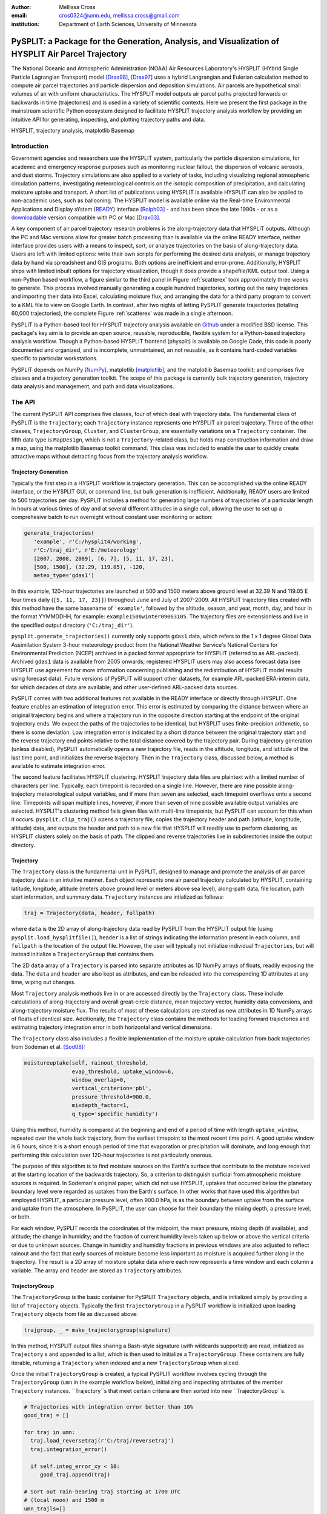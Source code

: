 :author: Mellissa Cross
:email: cros0324@umn.edu, mellissa.cross@gmail.com
:institution: Department of Earth Sciences, University of Minnesota

-----------------------------------------------------------------------------------------------------
PySPLIT: a Package for the Generation, Analysis, and Visualization of HYSPLIT Air Parcel Trajectory
-----------------------------------------------------------------------------------------------------

.. class:: abstract

   The National Oceanic and Atmospheric Administration (NOAA) Air Resources Laboratory's HYSPLIT (HYbrid Single Particle Lagrangian Transport) model [Drax98]_, [Drax97]_ uses a hybrid Langrangian and Eulerian calculation method to compute air parcel trajectories and particle dispersion and deposition simulations.  Air parcels are hypothetical small volumes of air with uniform characteristics.  The HYSPLIT model outputs air parcel paths projected forwards or backwards in time (trajectories) and is used in a variety of scientific contexts.  Here we present the first package in the mainstream scientific Python ecosystem designed to facilitate HYSPLIT trajectory analysis workflow by providing an intuitive API for generating, inspecting, and plotting trajectory paths and data.

.. class:: keywords

   HYSPLIT, trajectory analysis, matplotlib Basemap

Introduction
------------
Government agencies and researchers use the HYSPLIT system, particularly the particle dispersion simulations, for academic and emergency response purposes such as monitoring nuclear fallout, the dispersion of volcanic aerosols, and dust storms.  Trajectory simulations are also applied to a variety of tasks, including visualizing regional atmospheric circulation patterns, investigating meteorological controls on the isotopic composition of precipitation, and calculating moisture uptake and transport.  A short list of publications using HYSPLIT is available  HYSPLIT can also be applied to non-academic uses, such as ballooning.  The HYSPLIT model is available online via the Real-time Environmental Applications and Display sYstem (READY_) interface [Rolph03]_ - and has been since the late 1990s - or as a downloadable_ version compatible with PC or Mac [Drax03]_.

.. _Ready: http://ready.arl.noaa.gov/HYSPLIT_traj.php
.. _downloadable: http://ready.arl.noaa.gov/HYSPLIT.php

A key component of air parcel trajectory research problems is the along-trajectory data that HYSPLIT outputs.  Although the PC and Mac versions allow for greater batch processing than is available via the online READY interface, neither interface provides users with a means to inspect, sort, or analyze trajectories on the basis of along-trajectory data.  Users are left with limited options: write their own scripts for performing the desired data analysis, or manage trajectory data by hand via spreadsheet and GIS programs.  Both options are inefficient and error-prone.  Additionally, HYSPLIT ships with limited inbuilt options for trajectory visualization, though it does provide a shapefile/KML output tool.  Using a non-Python based workflow, a figure similar to the third panel in Figure :ref:`scatterex` took approximately three weeks to generate.  This process involved manually generating a couple hundred trajectories, sorting out the rainy trajectories and importing their data into Excel, calculating moisture flux, and arranging the data for a third party program to convert to a KML file to view on Google Earth.  In contrast, after two nights of letting PySPLIT generate trajectories (totalling 60,000 trajectories), the complete Figure :ref:`scatterex` was made in a single afternoon.

PySPLIT is a Python-based tool for HYSPLIT trajectory analysis available on Github_ under a modified BSD license.  This package's key aim is to provide an open source, reusable, reproducible, flexible system for a Python-based trajectory analysis workflow. Though a Python-based HYSPLIT frontend (physplit) is available on Google Code, this code is poorly documented and organized, and is incomplete, unmaintained, an not reusable, as it contains hard-coded variables specific to particular workstations.

.. _Github: https://github.com/mscross/pysplit

PySPLIT depends on NumPy [NumPy]_, matplotlib [matplotlib]_, and the matplotlib Basemap toolkit; and comprises five classes and a trajectory generation toolkit.  The scope of this package is currently bulk trajectory generation, trajectory data analysis and management, and path and data visualizations.

The API
-------
The current PySPLIT API comprises five classes, four of which deal with trajectory data.  The fundamental class of PySPLIT is the ``Trajectory``; each ``Trajectory`` instance represents one HYSPLIT air parcel trajectory.  Three of the other classes, ``TrajectoryGroup``, ``Cluster``, and ``ClusterGroup``, are essentially variations on a ``Trajectory`` container.  The fifth data type is ``MapDesign``, which is not a ``Trajectory``-related class, but holds map construction information and draw a map, using the matplotlib Basemap toolkit command.  This class was included to enable the user to quickly create attractive maps without detracting focus from the trajectory analysis workflow.

Trajectory Generation
~~~~~~~~~~~~~~~~~~~~~
Typically the first step in a HYSPLIT workflow is trajectory generation.  This can be accomplished via the online READY interface, or the HYSPLIT GUI, or command line, but bulk generation is inefficient.  Additionally, READY users are limited to 500 trajectories per day.  PySPLIT includes a method for generating large numbers of trajectories of a particular length in hours at various times of day and at several different altitudes in a single call, allowing the user to set up a comprehesive batch to run overnight without constant user monitoring or action:

.. code-block:: python

   generate_trajectories(
      'example', r'C:/hysplit4/working',
      r'C:/traj_dir', r'E:/meteorology'
      [2007, 2008, 2009], [6, 7], [5, 11, 17, 23],
      [500, 1500], (32.29, 119.05), -120,
      meteo_type='gdas1')


In this example, 120-hour trajectories are launched at 500 and 1500 meters above ground level at 32.39 N and 119.05 E four times daily (``[5, 11, 17, 23]]``) throughout June and July of 2007-2009.  All HYSPLIT trajectory files created with this method have the same basename of ``'example'``, followed by the altitude, season, and year, month, day, and hour in the format YYMMDDHH, for example: ``example1500winter09063105``.  The trajectory files are extensionless and live in the specified output directory (``'C:/traj_dir'``).

``pysplit.generate_trajectories()`` currently only supports ``gdas1`` data, which refers to the 1 x 1 degree Global Data Assimilation System 3-hour meteorology product from the National Weather Service's National Centers for Environmental Prediction (NCEP) archived in a packed format appropriate for HYSPLIT (referred to as ARL-packed).  Archived ``gdas1`` data is available from 2005 onwards; registered HYSPLIT users may also access forecast data (see HYSPLIT use agreement for more information concerning publishing and the redistribution of HYSPLIT model results using forecast data).  Future versions of PySPLIT will support other datasets, for example ARL-packed ERA-interim data, for which decades of data are available; and other user-defined ARL-packed data sources.

PySPLIT comes with two additional features not available in the READY interface or directly through HYSPLIT.  One feature enables an estimation of integration error.  This error is estimated by comparing the distance between where an original trajectory begins and where a trajectory run in the opposite direction starting at the endpoint of the original trajectory ends.  We expect the paths of the trajectories to be identical, but HYSPLIT uses finite-precision arithmetic, so there is some deviation.  Low integration error is indicated by a short distance between the original trajectory start and the reverse trajectory end points relative to the total distance covered by the trajectory pair.  During trajectory generation (unless disabled), PySPLIT automatically opens a new trajectory file, reads in the altitude, longitude, and latitude of the last time point, and initializes the reverse trajectory.  Then in the ``Trajectory`` class, discussed below, a method is available to estimate integration error.

The second feature facilitates HYSPLIT clustering.  HYSPLIT trajectory data files are plaintext with a limited number of characters per line.  Typically, each timepoint is recorded on a single line.  However, there are nine possible along-trajectory meteorological output variables, and if more than seven are selected, each timepoint overflows onto a second line.  Timepoints will span multiple lines, however, if more than seven of nine possible available output variables are selected.  HYSPLIT's clustering method fails given files with multi-line timepoints, but PySPLIT can account for this when it occurs.  ``pysplit.clip_traj()`` opens a trajectory file, copies the trajectory header and path (latitude, longtitude, altitude) data, and outputs the header and path to a new file that HYSPLIT will readily use to perform clustering, as HYSPLIT clusters solely on the basis of path.  The clipped and reverse trajectories live in subdirectories inside the output directory.

Trajectory
~~~~~~~~~~
The ``Trajectory`` class is the fundamental unit in PySPLIT, designed to manage and promote the analysis of air parcel trajectory data in an intuitive manner.  Each object represents one air parcel trajectory calculated by HYSPLIT, containing latitude, longitude, altitude (meters above ground level or meters above sea level), along-path data, file location, path start information, and summary data.  ``Trajectory`` instances are intialized as follows:

.. code-block:: python

   traj = Trajectory(data, header, fullpath)

where ``data`` is the 2D array of along-trajectory data read by PySPLIT from the HYSPLIT output file (using ``pysplit.load_hysplitfile()``), ``header`` is a list of strings indicating the information present in each column, and ``fullpath`` is the location of the output file.  However, the user will typically not initialize individual ``Trajectories``, but will instead initialize a ``TrajectoryGroup`` that contains them.

The 2D ``data`` array of a ``Trajectory`` is parsed into separate attributes as 1D NumPy arrays of floats, readily exposing the data. The ``data`` and ``header`` are also kept as attributes, and can be reloaded into the corresponding 1D attributes at any time, wiping out changes.

Most ``Trajectory`` analysis methods live in or are accessed directly by the ``Trajectory`` class.  These include calculations of along-trajectory and overall great-circle distance, mean trajectory vector, humidity data conversions, and along-trajectory moisture flux. The results of most of these calculations are stored as new attributes in 1D NumPy arrays of floats of identical size.  Additionally, the ``Trajectory`` class contains the methods for loading forward trajectories and estimating trajectory integration error in both horizontal and vertical dimensions.

The ``Trajectory`` class also includes a flexible implementation of the moisture uptake calculation from back trajectories from Sodeman et al. [Sod08]_:

.. code-block:: python

   moistureuptake(self, rainout_threshold,
                  evap_threshold, uptake_window=6,
                  window_overlap=0,
                  vertical_criterion='pbl',
                  pressure_threshold=900.0,
                  mixdepth_factor=1,
                  q_type='specific_humidity')

Using this method, humidity is compared at the beginning and end of a period of time with length ``uptake_window``, repeated over the whole back trajectory, from the earliest timepoint to the most recent time point.  A good uptake window is 6 hours, since it is a short enough period of time that evaporation or precipitation will dominate, and long enough that performing this calculation over 120-hour trajectories is not particularly onerous.

The purpose of this algorithm is to find moisture sources on the Earth's surface that contribute to the moisture received at the starting location of the backwards trajectory.  So, a criterion to distinguish surficial from atmospheric moisture sources is required.  In Sodeman's original paper, which did not use HYSPLIT, uptakes that occurred below the planetary boundary level were regarded as uptakes from the Earth's surface.  In other works that have used this algorithm but employed HYSPLIT, a particular pressure level, often 900.0 hPa, is as the boundary between uptake from the surface and uptake from the atmosphere.  In PySPLIT, the user can choose for their boundary the mixing depth, a pressure level, or both.

For each window, PySPLIT records the coordinates of the midpoint, the mean pressure, mixing depth (if available), and altitude; the change in humidity; and the fraction of current humidity levels taken up below or above the vertical criteria or due to unknown sources.  Change in humidity and humidity fractions in previous windows are also adjusted to reflect rainout and the fact that early sources of moisture become less important as moisture is acquired further along in the trajectory.  The result is a 2D array of moisture uptake data where each row represents a time window and each column a variable.  The array and header are stored as ``Trajectory`` attributes.

TrajectoryGroup
~~~~~~~~~~~~~~~
The ``TrajectoryGroup`` is the basic container for PySPLIT ``Trajectory`` objects, and is initialized simply by providing a list of ``Trajectory`` objects.  Typically the first ``TrajectoryGroup`` in a PySPLIT workflow is initialized upon loading ``Trajectory`` objects from file as discussed above:

.. code-block:: python

    trajgroup, _ = make_trajectorygroup(signature)

In this method, HYSPLIT output files sharing a Bash-style signature (with wildcards supported) are read, initialized as ``Trajectory`` s and appended to a list, which is then used to initialize a ``TrajectoryGroup``.  These containers are fully iterable, returning a ``Trajectory`` when indexed and a new ``TrajectoryGroup`` when sliced.

Once the initial ``TrajectoryGroup`` is created, a typical PySPLIT workflow involves cycling through the ``TrajectoryGroup`` (``umn`` in the example workflow below), initializing and inspecting attributes of the member ``Trajectory`` instances.  ``Trajectory``s that meet certain criteria are then sorted into new ``TrajectoryGroup``s.

.. code-block:: python

   # Trajectories with integration error better than 10%
   good_traj = []

   for traj in umn:
     traj.load_reversetraj(r'C:/traj/reversetraj')
     traj.integration_error()

     if self.integ_error_xy < 10:
        good_traj.append(traj)

   # Sort out rain-bearing traj starting at 1700 UTC
   # (local noon) and 1500 m
   umn_trajls=[]

   for traj in good_traj:
     traj.set_rainstatus()
     if (traj.rainstatus and traj.hour[0] == 17 and
         traj.altitude[0] == 1500):
       umn_trajls.append(traj)

   # Create new TrajectoryGroup:
   umn_noon = pysplit.TrajectoryGroup(umn_trajls)

And perform more calculations:

.. code-block:: python

   for traj in umn_noon:
     traj.set_vector()
     traj.set_specifichumidity()
     traj.calculate_moistureflux()

Repeating sorting and analysis as necessary.

Using the visualization defaults as described in the Data Plotting and MapDesign section below, we can quickly look at the ``Trajectory`` paths, as seen in Figure :ref:`pathfig`.

.. code-block:: python

   mapd = pysplit.MapDesign([40.0, -15.0, 170.0, 60.0],
                            [100.0, 20.0, 30.0, 10.0])

   umap = mapd.make_basemap()

   for traj in umn_noon:
    if traj.month[0] == 6:
      traj.trajcolor == 'blue'
    else:
      traj.trajcolor == 'red'

   umn_noon.map_data_line(umap)

.. figure:: fig_pathexample.png

   Simple visualization of trajectory paths using MapDesign defaults (see Data Plotting and MapDesign section) .  Red indicates June trajectories, blue indicates July trajectories. :label:`pathfig`


The ``TrajectoryGroup`` class also has additional capabilities for organizing ``Trajectory`` instances and ``Trajectory`` data.  ``TrajectoryGroup`` instances are additive: two instances are checked for duplicte trajectories (determined by examining the filename and path) and can be combined into a new group of unique trajectories.  The ``TrajectoryGroup`` also comes with methods for assembling particular member ``Trajectory`` attributes and moisture uptake arrays into a single array to facilitate scatter plotting and for interpolating along-path and moisture uptake data to a grid.  The procedure is given below and the results are shown in These are discussed below in the Data Plotting and MapDesign section.

.. figure:: scatter_ex.png

   Visualization of seasonal moisture flux.  Place labels are generated with MapDesign's labeller, discussed in Data Plotting and MapDesign section.  :label:`scatterex`

Cluster and ClusterGroup
~~~~~~~~~~~~~~~~~~~~~~~~
To investigate the dominant flow patterns in a set of trajectories, HYSPLIT includes a clustering procedure.  PySPLIT includes several methods to expedite this process.

The first step is to generate a list of trajectories to be clustered.  Once the user has created a ``TrajectoryGroup`` with trajectories that meet their specifications, then they can use the ``TrajectoryGroup`` method ``make_infile()`` to write member ``Trajectory`` full paths to an extensionless file called 'INFILE' that HYSPLIT requires to perform clustering.  PySPLIT will attempt to write the full paths of the clipped versions of the trajectories to INFILE, if available, otherwise the full paths of the regular trajectories will be used.  Clipped trajectories are usually generated during trajectory generation, as discussed above.  However, as clipping does not actually require calculating a new trajectory this can be performed later:

.. code-block:: python

   for traj in trajgroup:
     clip_traj(traj.folder, traj.filename)

However, the ``TrajectoryGroup`` (``trajgroup``) and its member ``Trajectories`` must be reloaded for the clipped trajectory files to become available for clustering.

Once the INFILE is created, the user must open HYSPLIT to run the cluster analysis and assign trajectories to clusters.  Advice concerning the determination of the number of clusters (along with all other HYSPLIT aspects) is available in the HYSPLIT manual [Drax97]_.  Assigning trajectories to clusters will create a file called 'CLUSLIST_3' or some other number corresponding to the number of clusters specified by the user.  This file indicates the distribution of ``Trajectory`` in the ``TrajectoryGroup`` among clusters, and is used to create ``Cluster`` instances contained in a ``ClusterGroup``:

.. code-block:: python

   clusgroup = spawn_clusters(trajgroup, traj_distrib,
                              clusterpath_dir)

The ``Cluster`` class is a specialized subclass of ``TrajectoryGroup``.  In addition to a list of member ``Trajectory``s (indicated by the distribution file), initialization requires the cluster mean path data and cluster index.  Like ``TrajectoryGroup``s, ``Cluster``s are additive, but adding Clusters  creates a regular ``TrajectoryGroup``, not a new ``Cluster``.  As a ``Cluster`` has an associated path, some ``Trajectory``-like methods (distance, vector calculations) are available.

A ``ClusterGroup`` is a container of ``Cluster``s produced in a *single *clustering procedure.  Iterating over a ``ClusterGroup`` returns member ``Cluster``s.

.. figure:: cluster_ex.png
   :align: center
   :scale: 30%
   :figclass: w

   Left: Winter back trajectories arriving at Nanjing, colored to match the cluster they belong to.  Right: Plot of ``ClusterGroup`` in which member ``Cluster``s have randomly-chosen colors and linewidths corresponding to their ``Trajectory`` counts.  :label:`clusterex`

Data Plotting and MapDesign
---------------------------
As visualization and figure creation is a key part of the scientific process, a major focus of PySPLIT is exposing data and enabling the user to create attractive maps and plots.

One part of this equation is the ``MapDesign`` class.  A ``MapDesign`` instance holds the information necessary to create an attractive matplotlib Basemap.  The user provides the coordinates of the lower left and upper right corners of the map, as well as a few standard parallels and meridians.  From there, the defaults  are sufficient to produce a professional-looking map as shown in Figure :ref:`pathfig`.  Users can also choose between two additional neutral color-schemes, as shown in Figures :ref:`scatterex`, and :ref:`clusterex`.

``MapDesign`` also encompasses more complex formatting like labelling, as shown in Figure :ref:`scatterex`.  During the initialization of ``MapDesign``, or later using ``MapDesign.edit_labels()``, the user can generate a text file with example labels in defined label categories at a given file location.  The user can then edit the example labels for their needs, and select which groups are placed on the map, once ``MapDesign.make_basemap()`` is called and a Basemap is generated.

Although ``MapDesign`` was created to expedite the process of creating an attractive Basemap and let users focus on the trajectory analysis rather than figure-tweaking, PySPLIT plotting functions accept any Basemap instance, allowing users to incorporate PySPLIT into their existing workflow.  Additionally, as all ``Trajectory``, ``Cluster``, ``TrajectoryGroup``, and ``ClusterGroup`` attributes are exposed, users are free to create their own visualization routines beyond what is provided in PySPLIT.

Among the ``Trajectory`` attributes are linewidth and path color.  A user can incorporate these into their plotting workflow, setting linewidth and path color to correspond to ``Trajectory`` instances with particular characteristics, as shown in Figure :ref:`pathfig`.  Plotting the paths of a ``TrajectoryGroup``'s member ``Trajectory``s is performed one-by-one on the given map.  To facilitate scatter plotting, the ``TrajectoryGroup`` assembles ``Trajectory`` latitude, longtitude, the variable plotted as a color change, and, if selected, the variable plotted as a size change each into single arrays.  ``Trajectory`` data, as well as moisture uptake data, can also be interpolated onto a grid and plotted.

Prior to being passed to ``Basemap.plot()`` and ``Basemap.scatter()``, scatter plot data passes through ``traj_scatter()``.  This exposes Normalize instances and other methods of normalization (square root, natural log), allowing users to normalize both color and size data.  Square root and natural log normalizations require the user to edit tick labels on colorbars (or incorporate into the colorbar label itself, as in Figure :ref:`scatterex`).  After plotting, wrappers around matplotlib's colorbar creation methods with attractive default options are available to initialize colorbars.

As a ``Cluster`` is a specialized ``TrajectoryGroup``, member ``Trajectory``s can be plotted similarly.  Additionally, ``Cluster`` mean paths can also be plotted, either individually or all together in the ``ClusterGroup``.  ``Cluster`` linewdiths can either be determined by an absolute ``Trajectory`` count or the fraction of total ``Trajectory``s in the ``ClusterGroup`` belonging to the ``Cluster``.  Both ``Cluster`` and ``Trajectory`` paths shown in Figure :ref:`clusterex`.

The Future of PySPLIT
---------------------
PySPLIT provides an intuitive API for extremely efficient HYSPLIT trajectory data processing and for creating visualizations using matplotlib and the matplotlib Basemap toolkit.  The goal of PySPLIT is to provide users with a powerful, flexible Python-oriented HYSPLIT trajectory analysis workflow, and in the long-term to become the toolkit of choice for research using HYSPLIT.  Features in the pipeline include HYSPLIT clustering process entirely accessible via the PySPLIT interface, and a greater variety of statistical, moisture uptake, and other methods available for trajectory analysis.  Additionally, there are several areas for improvement within the trajectory generation portion of PySPLIT, notably support for meteorologies besides ``gdas1``, more granular trajectory generation, and generation on pressure and condensation levels.

References
----------
.. [Sod08] H. Sodeman, C. Schwierz, and H. Wernli.  *Interannual Variability of Greenland winter precipitation sources: Lagrangian moisture diagnostic and North Atlantic Oscillation influence*,
           Journal of Geophysical Research, 113:D03107, February 2008.

.. [Drax98] R.R. Draxler and G.D. Hess. *An overview of the HYSPLIT_4 modeling system of trajectories, dispersion, and deposition*,
           Aust. Meteor. Mag., 47:295-308, 1998.

.. [Drax97] R.R. Draxler and G.D. Hess. *Description of the HYSPLIT_4 modeling system*,
           NOAA Technical Memorandum ERL ARL-230, NOAA Air Resources Laboratory, Silver Spring, MD, 1997.

.. [Drax03] R.R. Draxler and G.D. Rolph. HYSPLIT (HYbrid Single-Particle Lagrangian Integrated Trajectory) Model access via NOAA ARL READY Website (http://www.arl.noaa.gov/ready/hysplit4.html). NOAA Air Resources Laboratory, Silver Spring, MD, 2003.

.. [Rolph03] G.D. Rolph. Real-time Environmental Applications and Display sYstem (READY) Website (http://www.arl.noaa.gov/ready/hysplit4.html). NOAA Air Resources Laboratory, Silver Spring, MD, 2003.

.. [NumPy] S. van der Walt et al. *The NumPy Array: A Structure for Efficient Numerical Computation*,
           Computing in Science & Engineering, 13:22-30, 2011.

.. [matplotlib] J. D. Hunter. Matplotlib: A 2D Graphics Environment*,
                Computing in Science & Engineering, 9:90-95, 2007.

Acknowledgments
---------------
I gratefully thank the reviewers for their patience, comments, and suggestions; and the NOAA ARL for the provision of the HYSPLIT transport and dispersion model.
